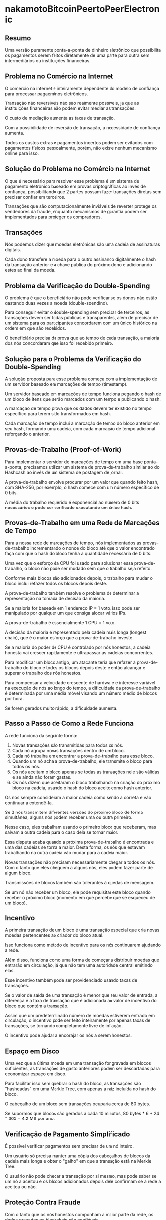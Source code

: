 * nakamotoBitcoinPeertoPeerElectronic
:PROPERTIES:
:NOTER_DOCUMENT: ../../../../Zotero/storage/ZVCLJQ5R/nakamotoBitcoinPeertoPeerElectronic.pdf
:NOTER_PAGE: 6
:END:

** Resumo
:PROPERTIES:
:NOTER_PAGE: (1 . 0.2670212765957447)
:END:

Uma versão puramente ponta-a-ponta de dinheiro eletrônico que possibilita os pagamentos serem feitos diretamente de uma parte para outra sem intermediários ou instituições financeiras.

** Problema no Comércio na Internet
:PROPERTIES:
:NOTER_PAGE: (1 . 0.684981684981685)
:END:

O comércio na internet é inteiramente dependente do modelo de confiança para processar pagaemtnos eletrônicos.

Transação não reversíveis não são realmente possíveis, já que as instituições financeiras não podem evitar mediar as transações.

O custo de mediação aumenta as taxas de transação.

Com a possibilidade de reversão de transação, a necessidade de confiança aumenta.

Todos os custos extras e pagamentos incertos podem ser evitados com pagamentos físicos pessoalmente, porém, não existe nenhum mecanismo online para isso.

** Solução do Problema no Comércio na Internet
:PROPERTIES:
:NOTER_PAGE: (1 . 0.7015957446808511)
:END:

O que é necessário para resolver esse problema é um sistema de pagamento eletrônico baseado em provas criptográficas ao invés de confiança, possibilitando que 2 partes possam fazer transações diretas sem precisar confiar em terceiros.

Transações que são computacionalmente inviáveis de reverter protege os vendedores da fraude, enquanto mecanismos de garantia podem ser implementados para proteger os compradores.

** Transações
:PROPERTIES:
:NOTER_PAGE: (2 . 0.1398936170212766)
:END:

Nós podemos dizer que moedas eletrônicas são uma cadeia de assinaturas digitais.

Cada dono transfere a moeda para o outro assinando digitalmente o hash da transação anterior e a chave pública do próximo dono e adicionando estes ao final da moeda.

** Problema da Verificação do Double-Spending
:PROPERTIES:
:NOTER_PAGE: (2 . 0.5622340425531915)
:END:

O problema é que o beneficiário não pode verificar se os donos não estão gastando duas vezes a moeda (double-spending).

Para conseguir evitar o double-spending sem precisar de terceiros, as transações devem ser todas públicas e transparentes, além de precisar de um sistema para os participantes concordarem com um único histórico na ordem em que são recebidos.

O beneficiário precisa da prova que ao tempo de cada transação, a maioria dos nós concordaram que isso foi recebido primeiro.

** Solução para o Problema da Verificação do Double-Spending
:PROPERTIES:
:NOTER_PAGE: (2 . 0.6702127659574468)
:END:

A solução proposta para esse problema começa com a implementação de um servidor baseado em marcações de tempo (timestamp).

Um servidor baseado em marcações de tempo funciona pegando o hash de um bloco de itens que serão marcados com um tempo e publicando o hash.

A marcação de tempo prova que os dados devem ter existido no tempo específico para terem sido transformados em hash.

Cada marcação de tempo inclui a marcação de tempo do bloco anterior em seu hash, formando uma cadeia, com cada marcação de tempo adicional reforçando o anterior.

** Provas-de-Trabalho (Proof-of-Work)
:PROPERTIES:
:NOTER_PAGE: (3 . 0.14013840830449828)
:END:

Para implementar o servidor de marcações de tempo em uma base ponta-a-ponta, precisamos utilizar um sistema de prova-de-trabalho similar ao do Hashcash ao invés de um sistema de postagem de jornal.

A prova-de-trabalho envolve procurar por um valor que quando feito hash, com SHA-256, por exemplo, o hash comece com um número específico de 0 bits.

A média do trabalho requerido é exponencial ao número de 0 bits necessários e pode ser verificado executando um único hash.

** Provas-de-Trabalho em uma Rede de Marcações de Tempo
:PROPERTIES:
:NOTER_PAGE: (3 . 0.21052631578947367)
:END:

Para a nossa rede de marcações de tempo, nós implementados as provas-de-trabalho incrementando o nonce do bloco até que o valor encontrado faça com que o hash do bloco tenha a quantidade necessária de 0 bits.

Uma vez que o esforço da CPU foi usado para solucionar essa prova-de-trabalho, o bloco não pode ser mudado sem que o trabalho seja refeito.

Conforme mais blocos são adicionados depois, o trabalho para mudar o bloco inclui refazer todos os blocos depois deste.

A prova-de-trabalho também resolve o problema de determinar a representação na tomada de decisão da maioria.

Se a maioria for baseado em 1 endereço IP = 1 voto, isso pode ser manipulado por qualquer um que consiga alocar vários IPs.

A prova-de-trabalho é essencialmente 1 CPU = 1 voto.

A decisão da maioria é representado pela cadeia mais longa (longest chain), que é o maior esforço que a prova-de-trabalho investe.

Se a maioria do poder de CPU é controlado por nós honestos, a cadeia honesta vai crescer rapidamente e ultrapassar as cadeias concorrentes.

Para modificar um bloco antigo, um atacante teria que refazer a prova-de-trabalho do bloco e todos os blocos depois deste e então alcançar e superar o trabalho dos nós honestos.

Para compensar a velocidade crescente de hardware e interesse variável na execução de nós ao longo do tempo, a dificuldade da prova-de-trabalho é determinada por uma média móvel visando um número médio de blocos por hora.

Se forem gerados muito rápido, a dificuldade aumenta.

** Passo a Passo de Como a Rede Funciona
:PROPERTIES:
:NOTER_PAGE: (3 . 0.6024930747922438)
:END:

A rede funciona da seguinte forma:

1. Novas transações são transmitidas para todos os nós.
2. Cada nó agrupa novas transações dentro de um bloco.
3. Cada nó trabalha em encontrar a prova-de-trabalho para esse bloco.
4. Quando um nó acha a prova-de-trabalho, ele transmite o bloco para todos os nós.
5. Os nós aceitam o bloco apenas se todas as transações nele são válidas e se ainda não foram gastas.
6. Os nós dizem que aceitaram o bloco trabalhando na criação do próximo bloco na cadeia, usando o hash do bloco aceito como hash anterior.

Os nós sempre consideram a maior cadeia como sendo a correta e vão continuar a extendê-la.

Se 2 nós transmitem diferentes versões do próximo bloco de forma simultânea, alguns nós podem receber uma ou outra primeiro.

Nesse caso, eles trabalham usando o primeiro bloco que receberam, mas salvam a outra cadeia para o caso dela se tornar maior.

Essa disputa acaba quando a próxima prova-de-trabalho é encontrada e uma das cadeias se torna a maior. Desta forma, os nós que estavam trabalhando na outra cadeia vão mudar para a cadeia maior.

Novas transações não precisam necessariamente chegar a todos os nós. Com o tanto que eles cheguem a alguns nós, eles podem fazer parte de algum bloco.

Transmissões de blocos também são tolerantes à quedas de mensagem.

Se um nó não receber um bloco, ele pode requisitar este bloco quando receber o próximo bloco (momento em que percebe que se esqueceu de um bloco).

** Incentivo
:PROPERTIES:
:NOTER_PAGE: (4 0.21133567662565902 . 0.17851051733939738)
:END:

A primeira transação de um bloco é uma transação especial que cria novas moedas pertencentes ao criador do bloco atual.

Isso funciona como método de incentivo para os nós continuarem ajudando a rede.

Além disso, funciona como uma forma de começar a distribuir moedas que entrarão em circulação, já que não tem uma autoridade central emitindo elas.

Esse incentivo também pode ser providenciado usando taxas de transações.

Se o valor de saída de uma transação é menor que seu valor de entrada, a diferença é a taxa de transação que é adicionada ao valor de incentivo do bloco que contém a transação.

Assim que um predeterminado número de moedas estiverem entrado em circulação, o incentivo pode ser feito inteiramente por apenas taxas de transações, se tornando completamente livre de inflação.

O incentivo pode ajudar a encorajar os nós a serem honestos.

** Espaço em Disco
:PROPERTIES:
:NOTER_PAGE: (4 0.45529122231337166 . 0.1762208067940552)
:END:

Uma vez que a última moeda em uma transação for gravada em blocos suficientes, as transações de gasto anteriores podem ser descartadas para economizar espaço em disco.

Para facilitar isso sem quebrar o hash do bloco, as transações são "hasheadas" em uma Merkle Tree, com apenas a raíz incluída no hash do bloco.

O cabeçalho de um bloco sem transações ocuparia cerca de 80 bytes.

Se supormos que blocos são gerados a cada 10 minutos, 80 bytes * 6 * 24 * 365 = 4.2 MB por ano.

** Verificação de Pagamento Simplificado
:PROPERTIES:
:NOTER_PAGE: (5 0.1140278917145201 . 0.173036093418259)
:END:

É possível verificar pagamentos sem precisar de um nó inteiro.

Um usuário só precisa manter uma cópia dos cabeçalhos de blocos da cadeia mais longa e obter o "galho" em que a transação está na Merkle Tree.

O usuário não pode checar a transação por si mesmo, mas pode saber se um nó a aceitou e os blocos adicionados depois dele confirmam se a rede a aceitou ou não.

** Proteção Contra Fraude
:PROPERTIES:
:NOTER_PAGE: 5
:END:

Com o tanto que os nós honestos componham a maior parte da rede, os dados gravados na blockchain são confiáveis.

Enquanto os nós da rede podem verificar as transações por eles mesmos, o método simplificado de verificação pode ser fraudado com o tanto que o atacante controle maior parte do poder da rede.

Uma estratégia para impedir que essa fraude ocorra é aceitar alertas de nós da rede que detectaram algum bloco inválido, fazendo com que o software do usuário baixe o bloco inteiro e as transações alertadas para confirmar a inconsistência.

** Combinando e Dividindo Valores em uma Transação
:PROPERTIES:
:NOTER_PAGE: 5
:END:

As transações podem conter múltiplas entradas e saídas, possibilitando combinar e dividir valores.

** Privacidade
:PROPERTIES:
:NOTER_PAGE: 6
:END:

Apesar de todas as transações serem públicas, a privacidade ainda pode ser mantida se as chaves públicas forem anônimas. Ou seja, a cada transação podemos utilizar chaves públicas diferentes para manter em sigilo nossa identidade.
